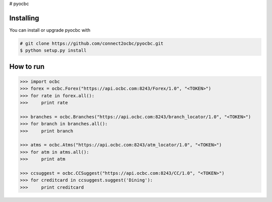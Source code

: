 # pyocbc

==========
Installing
==========

You can install or upgrade pyocbc with

.. code:: shell

    # git clone https://github.com/connect2ocbc/pyocbc.git
    $ python setup.py install

==========
How to run
==========

.. code:: shell

    >>> import ocbc 
    >>> forex = ocbc.Forex("https://api.ocbc.com:8243/Forex/1.0", "<TOKEN>")
    >>> for rate in forex.all():
    >>>     print rate
   
    >>> branches = ocbc.Branches("https://api.ocbc.com:8243/branch_locator/1.0", "<TOKEN>")
    >>> for branch in branches.all():
    >>>     print branch

    >>> atms = ocbc.Atms("https://api.ocbc.com:8243/atm_locator/1.0", "<TOKEN>")
    >>> for atm in atms.all():
    >>>     print atm
   
    >>> ccsuggest = ocbc.CCSuggest("https://api.ocbc.com:8243/CC/1.0", "<TOKEN>")
    >>> for creditcard in ccsuggest.suggest('Dining'):
    >>>     print creditcard
   
